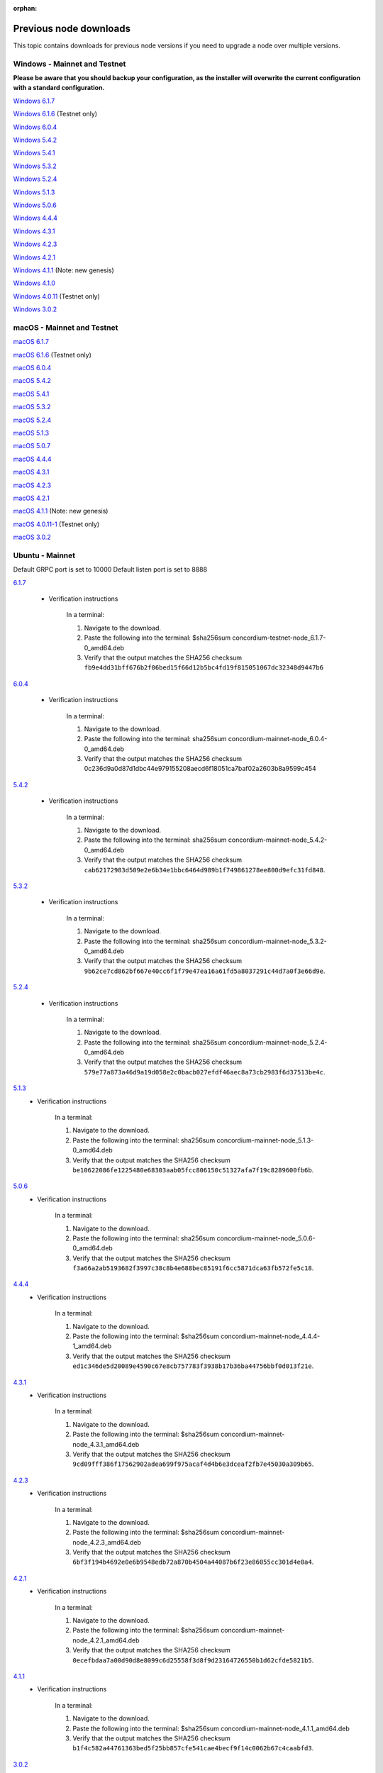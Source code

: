 
:orphan:

.. _previous-downloads:

=======================
Previous node downloads
=======================

This topic contains downloads for previous node versions if you need to upgrade a node over multiple versions.

Windows - Mainnet and Testnet
=============================

**Please be aware that you should backup your configuration, as the installer will overwrite the current configuration with a standard configuration.**

`Windows 6.1.7 <https://distribution.concordium.software/windows/Signed/Node-6.1.7-0.msi>`_

`Windows 6.1.6 <https://distribution.concordium.software/windows/Signed/Node-6.1.6-0.msi>`_ (Testnet only)

`Windows 6.0.4 <https://distribution.concordium.software/windows/Signed/Node-6.0.4-0.msi>`_

`Windows 5.4.2 <https://distribution.concordium.software/windows/Signed/Node-5.4.2-0.msi>`_

`Windows 5.4.1 <https://distribution.concordium.software/windows/Signed/Node-5.4.1-0.msi>`_

`Windows 5.3.2 <https://distribution.concordium.software/windows/Signed/Node-5.3.2-0.msi>`_

`Windows 5.2.4 <https://distribution.concordium.software/windows/Signed/Node-5.2.4-0.msi>`_

`Windows 5.1.3 <https://distribution.concordium.software/windows/Signed/Node-5.1.3-1.msi>`_

`Windows 5.0.6 <https://distribution.concordium.software/windows/Signed/Node-5.0.6-0.msi>`_

`Windows 4.4.4 <https://distribution.concordium.software/windows/Signed/Node-4.4.4-1.msi>`_

`Windows 4.3.1 <https://distribution.concordium.software/windows/Signed/Node-4.3.1-0.msi>`_

`Windows 4.2.3 <https://distribution.concordium.software/windows/Signed/Node-4.2.3-0.msi>`_

`Windows 4.2.1 <https://distribution.concordium.software/windows/Signed/Node-4.2.1-0.msi>`_

`Windows 4.1.1 <https://distribution.concordium.software/windows/Signed/Node-4.1.1.msi>`_ (Note: new genesis)

`Windows 4.1.0 <https://distribution.concordium.software/windows/Signed/Node-4.1.0-0.msi>`_

`Windows 4.0.11 <https://distribution.concordium.software/windows/Signed/Node-4.0.11-0.msi>`_ (Testnet only)

`Windows 3.0.2 <https://distribution.concordium.software/windows/Signed/Node-3.0.2.msi>`_

macOS - Mainnet and Testnet
===========================

`macOS 6.1.7 <https://distribution.concordium.software/macos/signed/concordium-node-6.1.7-1.pkg>`_

`macOS 6.1.6 <https://distribution.concordium.software/macos/signed/concordium-node-6.1.6-0.pkg>`_ (Testnet only)

`macOS 6.0.4 <https://distribution.concordium.software/macos/signed/concordium-node-6.0.4-0.pkg>`_

`macOS 5.4.2 <https://distribution.concordium.software/macos/signed/concordium-node-5.4.2-0.pkg>`_

`macOS 5.4.1 <https://distribution.concordium.software/macos/signed/concordium-node-5.4.1-0.pkg>`_

`macOS 5.3.2 <https://distribution.concordium.software/macos/signed/concordium-node-5.3.2.pkg>`_

`macOS 5.2.4 <https://distribution.concordium.software/macos/signed/concordium-node-5.2.4.pkg>`_

`macOS 5.1.3 <https://distribution.concordium.software/macos/signed/concordium-node-5.1.3-1.pkg>`_

`macOS 5.0.7 <https://distribution.concordium.software/macos/signed/concordium-node-5.0.7-0.pkg>`_

`macOS 4.4.4 <https://distribution.concordium.software/macos/signed/concordium-node-4.4.4-1.pkg>`_

`macOS 4.3.1 <https://distribution.concordium.software/macos/signed/concordium-node-4.3.1-0.pkg>`_

`macOS 4.2.3 <https://distribution.concordium.software/macos/signed/concordium-node-4.2.3.pkg>`_

`macOS 4.2.1 <https://distribution.concordium.software/macos/signed/concordium-node-4.2.1.pkg>`_

`macOS 4.1.1 <https://distribution.concordium.software/macos/signed/concordium-node-4.1.1-1.pkg>`_ (Note: new genesis)

`macOS 4.0.11-1 <https://distribution.concordium.software/macos/signed/concordium-node-4.0.11-1.pkg>`_ (Testnet only)

`macOS 3.0.2 <https://distribution.concordium.software/macos/signed/concordium-node-3.0.2.pkg>`_

Ubuntu - Mainnet
================

Default GRPC port is set to 10000
Default listen port is set to 8888

`6.1.7 <https://distribution.mainnet.concordium.software/deb/concordium-mainnet-node_6.1.7-0_amd64.deb>`__

   - Verification instructions

      In a terminal:

      #. Navigate to the download.
      #. Paste the following into the terminal: $sha256sum concordium-testnet-node_6.1.7-0_amd64.deb
      #. Verify that the output matches the SHA256 checksum ``fb9e4dd31bff676b2f06bed15f66d12b5bc4fd19f815051067dc32348d9447b6``

`6.0.4 <https://distribution.mainnet.concordium.software/deb/concordium-mainnet-node_6.0.4-0_amd64.deb>`__

   - Verification instructions

      In a terminal:

      #. Navigate to the download.
      #. Paste the following into the terminal: sha256sum concordium-mainnet-node_6.0.4-0_amd64.deb
      #. Verify that the output matches the SHA256 checksum 0c236d9a0d87d1dbc44e979155208aecd6f18051ca7baf02a2603b8a9599c454

`5.4.2 <https://distribution.mainnet.concordium.software/deb/concordium-mainnet-node_5.4.2-0_amd64.deb>`__

   - Verification instructions

      In a terminal:

      #. Navigate to the download.
      #. Paste the following into the terminal: sha256sum concordium-mainnet-node_5.4.2-0_amd64.deb
      #. Verify that the output matches the SHA256 checksum ``cab62172983d509e2e6b34e1bbc6464d989b1f749861278ee800d9efc31fd848``.

`5.3.2 <https://distribution.mainnet.concordium.software/deb/concordium-mainnet-node_5.3.2-0_amd64.deb>`__

   - Verification instructions

      In a terminal:

      #. Navigate to the download.
      #. Paste the following into the terminal: sha256sum concordium-mainnet-node_5.3.2-0_amd64.deb
      #. Verify that the output matches the SHA256 checksum ``9b62ce7cd862bf667e40cc6f1f79e47ea16a61fd5a8037291c44d7a0f3e66d9e``.

`5.2.4 <https://distribution.mainnet.concordium.software/deb/concordium-mainnet-node_5.2.4-0_amd64.deb>`__

   - Verification instructions

      In a terminal:

      #. Navigate to the download.
      #. Paste the following into the terminal: sha256sum concordium-mainnet-node_5.2.4-0_amd64.deb
      #. Verify that the output matches the SHA256 checksum ``579e77a873a46d9a19d058e2c0bacb027efdf46aec8a73cb2983f6d37513be4c``.

`5.1.3 <https://distribution.mainnet.concordium.software/deb/concordium-mainnet-node_5.1.3-0_amd64.deb>`__
   - Verification instructions

      In a terminal:

      #. Navigate to the download.
      #. Paste the following into the terminal: sha256sum concordium-mainnet-node_5.1.3-0_amd64.deb
      #. Verify that the output matches the SHA256 checksum ``be10622086fe1225480e68303aab05fcc806150c51327afa7f19c8289600fb6b``.

`5.0.6 <https://distribution.mainnet.concordium.software/deb/concordium-mainnet-node_5.0.6-0_amd64.deb>`__
   - Verification instructions

      In a terminal:

      #. Navigate to the download.
      #. Paste the following into the terminal: sha256sum concordium-mainnet-node_5.0.6-0_amd64.deb
      #. Verify that the output matches the SHA256 checksum ``f3a66a2ab5193682f3997c38c8b4e688bec85191f6cc5871dca63fb572fe5c18``.

`4.4.4 <https://distribution.mainnet.concordium.software/deb/concordium-mainnet-node_4.4.4-1_amd64.deb>`__
   - Verification instructions

      In a terminal:

      #. Navigate to the download.
      #. Paste the following into the terminal: $sha256sum concordium-mainnet-node_4.4.4-1_amd64.deb
      #. Verify that the output matches the SHA256 checksum ``ed1c346de5d20089e4590c67e8cb757783f3938b17b36ba44756bbf0d013f21e``.


`4.3.1 <https://distribution.mainnet.concordium.software/deb/concordium-mainnet-node_4.3.1_amd64.deb>`__
   - Verification instructions

      In a terminal:

      #. Navigate to the download.
      #. Paste the following into the terminal: $sha256sum concordium-mainnet-node_4.3.1_amd64.deb
      #. Verify that the output matches the SHA256 checksum ``9cd09fff386f17562902adea699f975acaf4d4b6e3dceaf2fb7e45030a309b65``.


`4.2.3 <https://distribution.mainnet.concordium.software/deb/concordium-mainnet-node_4.2.3_amd64.deb>`__
   - Verification instructions

      In a terminal:

      #. Navigate to the download.
      #. Paste the following into the terminal: $sha256sum concordium-mainnet-node_4.2.3_amd64.deb
      #. Verify that the output matches the SHA256 checksum ``6bf3f194b4692e0e6b9548edb72a870b4504a44087b6f23e86055cc301d4e0a4``.


`4.2.1 <https://distribution.mainnet.concordium.software/deb/concordium-mainnet-node_4.2.1_amd64.deb>`__
   - Verification instructions

      In a terminal:

      #. Navigate to the download.
      #. Paste the following into the terminal: $sha256sum concordium-mainnet-node_4.2.1_amd64.deb
      #. Verify that the output matches the SHA256 checksum ``0ecefbdaa7a00d90d8e8099c6d25558f3d8f9d23164726550b1d62cfde5821b5``.


`4.1.1 <https://distribution.mainnet.concordium.software/deb/concordium-mainnet-node_4.1.1_amd64.deb>`__
   - Verification instructions

      In a terminal:

      #. Navigate to the download.
      #. Paste the following into the terminal: $sha256sum concordium-mainnet-node_4.1.1_amd64.deb
      #. Verify that the output matches the SHA256 checksum ``b1f4c582a44761363bed5f25bb857cfe541cae4becf9f14c0062b67c4caabfd3``.


`3.0.2 <https://distribution.mainnet.concordium.software/deb/concordium-mainnet-node_3.0.2_amd64.deb>`__
   - Verification instructions

      In a terminal:

      #. Navigate to the download.
      #. Paste the following into the terminal: $sha256sum concordium-mainnet-node_3.0.2_amd64.deb
      #. Verify that the output matches the SHA256 checksum ``a6a70d06fb3b3b2a3fa0f43452fc54e4a9dc2be9855a0cde8c60dba370fea814``.

Ubuntu - Testnet
================

Default GRPC port is set to 10001
Default listen port is set to 8889

`6.1.7 <https://distribution.testnet.concordium.com/deb/concordium-testnet-node_6.1.7-0_amd64.deb>`__

   - Verification instructions

      In a terminal:

      #. Navigate to the download.
      #. Paste the following into the terminal: $sha256sum concordium-testnet-node_6.1.7-0_amd64.deb
      #. Verify that the output matches the SHA256 checksum ``b1b1e1c5e2e9e8100094a2e1d9fced47dc98e9dfcf0897e89755011adc44781a``

`6.1.6 <https://distribution.testnet.concordium.com/deb/concordium-testnet-node_6.0.4-0_amd64.deb>`__

   - Verification instructions

      In a terminal:

      #. Navigate to the download.
      #. Paste the following into the terminal: $sha256sum concordium-testnet-node_6.0.4-0_amd64.deb
      #. Verify that the output matches the SHA256 checksum ``b668ea82418fc713665c15361e8ab4fc09002ffdee6e7eabe19cce05b14be0e7``.

`6.0.4 <https://distribution.testnet.concordium.com/deb/concordium-testnet-node_6.0.4-0_amd64.deb>`_

   - Verification instructions

      In a terminal:

      #. Navigate to the download.
      #. Paste the following into the terminal: $sha256sum concordium-testnet-node_6.0.4-0_amd64.deb
      #. Verify that the output matches the SHA256 checksum ``c241fa8bc5f28e0c47daf94e0af5f35c095abb0f99e2f8e69db9a0a7a4d133a4``.

`5.4.2 <https://distribution.testnet.concordium.com/deb/concordium-testnet-node_5.4.2-0_amd64.deb>`_

   - Verification instructions

      In a terminal:

      #. Navigate to the download.
      #. Paste the following into the terminal: $sha256sum concordium-testnet-node_5.4.2-0_amd64.deb
      #. Verify that the output matches the SHA256 checksum ``ef4a097f6166dd128808b46db5c7010838e49c0425c086ffe47ec378fa01f3e5``.

`5.4.1 <https://distribution.testnet.concordium.com/deb/concordium-testnet-node_5.4.1-0_amd64.deb>`_

   - Verification instructions

      In a terminal:

      #. Navigate to the download.
      #. Paste the following into the terminal: $sha256sum concordium-testnet-node_5.4.1-0_amd64.deb
      #. Verify that the output matches the SHA256 checksum ``8c1f8df5c83999c10a4cda8f9d35f632f38c23aa797a50fcb4db3c591788b291``.

`5.3.2 <https://distribution.testnet.concordium.com/deb/concordium-testnet-node_5.3.2-0_amd64.deb>`_

   - Verification instructions

      In a terminal:

      #. Navigate to the download.
      #. Paste the following into the terminal: $sha256sum concordium-testnet-node_5.3.2-0_amd64.deb
      #. Verify that the output matches the SHA256 checksum ``cf035d33784473b13afdf6d9a047c35f970ad9864f1134867eed00ed7baa2007``.

`5.2.4 <https://distribution.testnet.concordium.com/deb/concordium-testnet-node_5.2.4-0_amd64.deb>`__
   - Verification instructions

      In a terminal:

      #. Navigate to the download.
      #. Paste the following into the terminal: $sha256sum concordium-testnet-node_5.2.4-0_amd64.deb
      #. Verify that the output matches the SHA256 checksum ``51841534d17d7466f2ee1fb1b10d7d72bd009dd6c0cb53d414a632792a1a1b83``.

`5.1.3 <https://distribution.testnet.concordium.com/deb/concordium-testnet-node_5.1.3-0_amd64.deb>`__
   - Verification instructions

      In a terminal:

      #. Navigate to the download.
      #. Paste the following into the terminal: $sha256sum concordium-testnet-node_5.1.3-0_amd64.deb
      #. Verify that the output matches the SHA256 checksum ``7d496886db7efc7f71f25570e3042b68e9269cd4ec7a4fc612a330a12b13dc5e``.

`5.0.6 <https://distribution.testnet.concordium.com/deb/concordium-testnet-node_5.0.6-0_amd64.deb>`__
   - Verification instructions

      In a terminal:

      #. Navigate to the download.
      #. Paste the following into the terminal: $sha256sum concordium-testnet-node_5.0.6_amd64.deb
      #. Verify that the output matches the SHA256 checksum ``fa361845715991142c721b5ac0803d4fcc615b4a4fb865a48533d03ea9ba6a17``.

`4.4.4 <https://distribution.testnet.concordium.com/deb/concordium-testnet-node_4.4.4-1_amd64.deb>`__
   - Verification instructions

      In a terminal:

      #. Navigate to the download.
      #. Paste the following into the terminal: $sha256sum concordium-testnet-node_4.1.1_amd64.deb
      #. Verify that the output matches the SHA256 checksum ``2569e43d8f8e93e594882e5f8b934a1a20ca7674bebf349f85c07cb09e41da4a``.

`4.3.1 <https://distribution.testnet.concordium.com/deb/concordium-testnet-node_4.3.1_amd64.deb>`__
   - Verification instructions

      In a terminal:

      #. Navigate to the download.
      #. Paste the following into the terminal: $sha256sum concordium-testnet-node_4.1.1_amd64.deb
      #. Verify that the output matches the SHA256 checksum ``1f8650a01746617c10d9e8aeee01b1adbf1e8a005e5a246b6920437344c7f518``.

`4.2.3 <https://distribution.testnet.concordium.com/deb/concordium-testnet-node_4.2.3_amd64.deb>`__
   - Verification instructions

      In a terminal:

      #. Navigate to the download.
      #. Paste the following into the terminal: $sha256sum concordium-testnet-node_4.1.1_amd64.deb
      #. Verify that the output matches the SHA256 checksum ``66a54d77a8d6810a9d87b828ed3881105858609b9b921a700064b2719c861691``.

`4.2.1 <https://distribution.testnet.concordium.com/deb/concordium-testnet-node_4.2.1_amd64.deb>`__
   - Verification instructions

      In a terminal:

      #. Navigate to the download.
      #. Paste the following into the terminal: $sha256sum concordium-testnet-node_4.1.1_amd64.deb
      #. Verify that the output matches the SHA256 checksum ``ea17f5e192e77a1469ab9c4486892f1a6f63894de6ab54a86ea7b80cdecbbf17``.

`4.1.1 <https://distribution.testnet.concordium.com/deb/concordium-testnet-node_4.1.1_amd64.deb>`__
   - Verification instructions

      In a terminal:

      #. Navigate to the download.
      #. Paste the following into the terminal: $sha256sum concordium-testnet-node_4.1.1_amd64.deb
      #. Verify that the output matches the SHA256 checksum ``35c668769576e32d94f53b3c167b16ad7c74425737932f9b9f2837ea35fe3641``.

`3.0.2 <https://distribution.testnet.concordium.com/deb/concordium-testnet-node_3.0.2_amd64.deb>`__
   - Verification instructions

      In a terminal:

      #. Navigate to the download.
      #. Paste the following into the terminal: $sha256sum concordium-testnet-node_3.0.2_amd64.deb
      #. Verify that the output matches the SHA256 checksum ``12cfdc47a5f791ccaaadf46b4493e4cb144442228915c40bc8ae7906f9cb25a9``.
